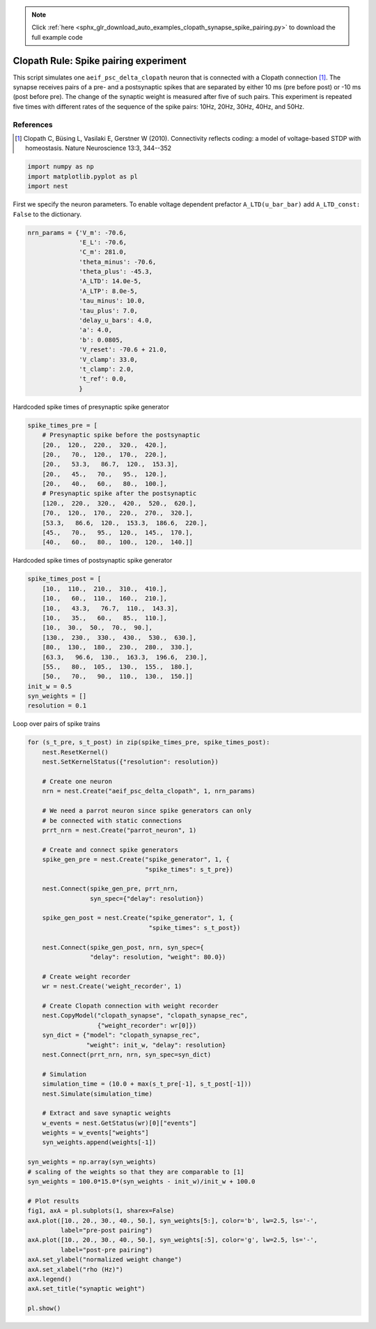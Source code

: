 .. note::
    :class: sphx-glr-download-link-note

    Click :ref:`here <sphx_glr_download_auto_examples_clopath_synapse_spike_pairing.py>` to download the full example code
.. rst-class:: sphx-glr-example-title

.. _sphx_glr_auto_examples_clopath_synapse_spike_pairing.py:


Clopath Rule: Spike pairing experiment
----------------------------------------

This script simulates one ``aeif_psc_delta_clopath`` neuron that is connected with
a Clopath connection [1]_. The synapse receives pairs of a pre- and a postsynaptic
spikes that are separated by either 10 ms (pre before post) or -10 ms (post
before pre). The change of the synaptic weight is measured after five of such
pairs. This experiment is repeated five times with different rates of the
sequence of the spike pairs: 10Hz, 20Hz, 30Hz, 40Hz, and 50Hz.

References
~~~~~~~~~~~

.. [1] Clopath C, Büsing L, Vasilaki E, Gerstner W (2010). Connectivity reflects coding:
       a model of voltage-based STDP with homeostasis.
       Nature Neuroscience 13:3, 344--352


.. code-block:: default


    import numpy as np
    import matplotlib.pyplot as pl
    import nest


First we specify the neuron parameters. To enable voltage dependent
prefactor ``A_LTD(u_bar_bar)`` add ``A_LTD_const: False`` to the dictionary.


.. code-block:: default


    nrn_params = {'V_m': -70.6,
                  'E_L': -70.6,
                  'C_m': 281.0,
                  'theta_minus': -70.6,
                  'theta_plus': -45.3,
                  'A_LTD': 14.0e-5,
                  'A_LTP': 8.0e-5,
                  'tau_minus': 10.0,
                  'tau_plus': 7.0,
                  'delay_u_bars': 4.0,
                  'a': 4.0,
                  'b': 0.0805,
                  'V_reset': -70.6 + 21.0,
                  'V_clamp': 33.0,
                  't_clamp': 2.0,
                  't_ref': 0.0,
                  }



Hardcoded spike times of presynaptic spike generator


.. code-block:: default


    spike_times_pre = [
        # Presynaptic spike before the postsynaptic
        [20.,  120.,  220.,  320.,  420.],
        [20.,   70.,  120.,  170.,  220.],
        [20.,   53.3,   86.7,  120.,  153.3],
        [20.,   45.,   70.,   95.,  120.],
        [20.,   40.,   60.,   80.,  100.],
        # Presynaptic spike after the postsynaptic
        [120.,  220.,  320.,  420.,  520.,  620.],
        [70.,  120.,  170.,  220.,  270.,  320.],
        [53.3,   86.6,  120.,  153.3,  186.6,  220.],
        [45.,   70.,   95.,  120.,  145.,  170.],
        [40.,   60.,   80.,  100.,  120.,  140.]]


Hardcoded spike times of postsynaptic spike generator


.. code-block:: default


    spike_times_post = [
        [10.,  110.,  210.,  310.,  410.],
        [10.,   60.,  110.,  160.,  210.],
        [10.,   43.3,   76.7,  110.,  143.3],
        [10.,   35.,   60.,   85.,  110.],
        [10.,  30.,  50.,  70.,  90.],
        [130.,  230.,  330.,  430.,  530.,  630.],
        [80.,  130.,  180.,  230.,  280.,  330.],
        [63.3,   96.6,  130.,  163.3,  196.6,  230.],
        [55.,   80.,  105.,  130.,  155.,  180.],
        [50.,   70.,   90.,  110.,  130.,  150.]]
    init_w = 0.5
    syn_weights = []
    resolution = 0.1


Loop over pairs of spike trains


.. code-block:: default


    for (s_t_pre, s_t_post) in zip(spike_times_pre, spike_times_post):
        nest.ResetKernel()
        nest.SetKernelStatus({"resolution": resolution})

        # Create one neuron
        nrn = nest.Create("aeif_psc_delta_clopath", 1, nrn_params)

        # We need a parrot neuron since spike generators can only
        # be connected with static connections
        prrt_nrn = nest.Create("parrot_neuron", 1)

        # Create and connect spike generators
        spike_gen_pre = nest.Create("spike_generator", 1, {
                                    "spike_times": s_t_pre})

        nest.Connect(spike_gen_pre, prrt_nrn,
                     syn_spec={"delay": resolution})

        spike_gen_post = nest.Create("spike_generator", 1, {
                                     "spike_times": s_t_post})

        nest.Connect(spike_gen_post, nrn, syn_spec={
                     "delay": resolution, "weight": 80.0})

        # Create weight recorder
        wr = nest.Create('weight_recorder', 1)

        # Create Clopath connection with weight recorder
        nest.CopyModel("clopath_synapse", "clopath_synapse_rec",
                       {"weight_recorder": wr[0]})
        syn_dict = {"model": "clopath_synapse_rec",
                    "weight": init_w, "delay": resolution}
        nest.Connect(prrt_nrn, nrn, syn_spec=syn_dict)

        # Simulation
        simulation_time = (10.0 + max(s_t_pre[-1], s_t_post[-1]))
        nest.Simulate(simulation_time)

        # Extract and save synaptic weights
        w_events = nest.GetStatus(wr)[0]["events"]
        weights = w_events["weights"]
        syn_weights.append(weights[-1])

    syn_weights = np.array(syn_weights)
    # scaling of the weights so that they are comparable to [1]
    syn_weights = 100.0*15.0*(syn_weights - init_w)/init_w + 100.0

    # Plot results
    fig1, axA = pl.subplots(1, sharex=False)
    axA.plot([10., 20., 30., 40., 50.], syn_weights[5:], color='b', lw=2.5, ls='-',
             label="pre-post pairing")
    axA.plot([10., 20., 30., 40., 50.], syn_weights[:5], color='g', lw=2.5, ls='-',
             label="post-pre pairing")
    axA.set_ylabel("normalized weight change")
    axA.set_xlabel("rho (Hz)")
    axA.legend()
    axA.set_title("synaptic weight")

    pl.show()


.. rst-class:: sphx-glr-timing

   **Total running time of the script:** ( 0 minutes  0.000 seconds)


.. _sphx_glr_download_auto_examples_clopath_synapse_spike_pairing.py:


.. only :: html

 .. container:: sphx-glr-footer
    :class: sphx-glr-footer-example



  .. container:: sphx-glr-download

     :download:`Download Python source code: clopath_synapse_spike_pairing.py <clopath_synapse_spike_pairing.py>`



  .. container:: sphx-glr-download

     :download:`Download Jupyter notebook: clopath_synapse_spike_pairing.ipynb <clopath_synapse_spike_pairing.ipynb>`


.. only:: html

 .. rst-class:: sphx-glr-signature

    `Gallery generated by Sphinx-Gallery <https://sphinx-gallery.github.io>`_
